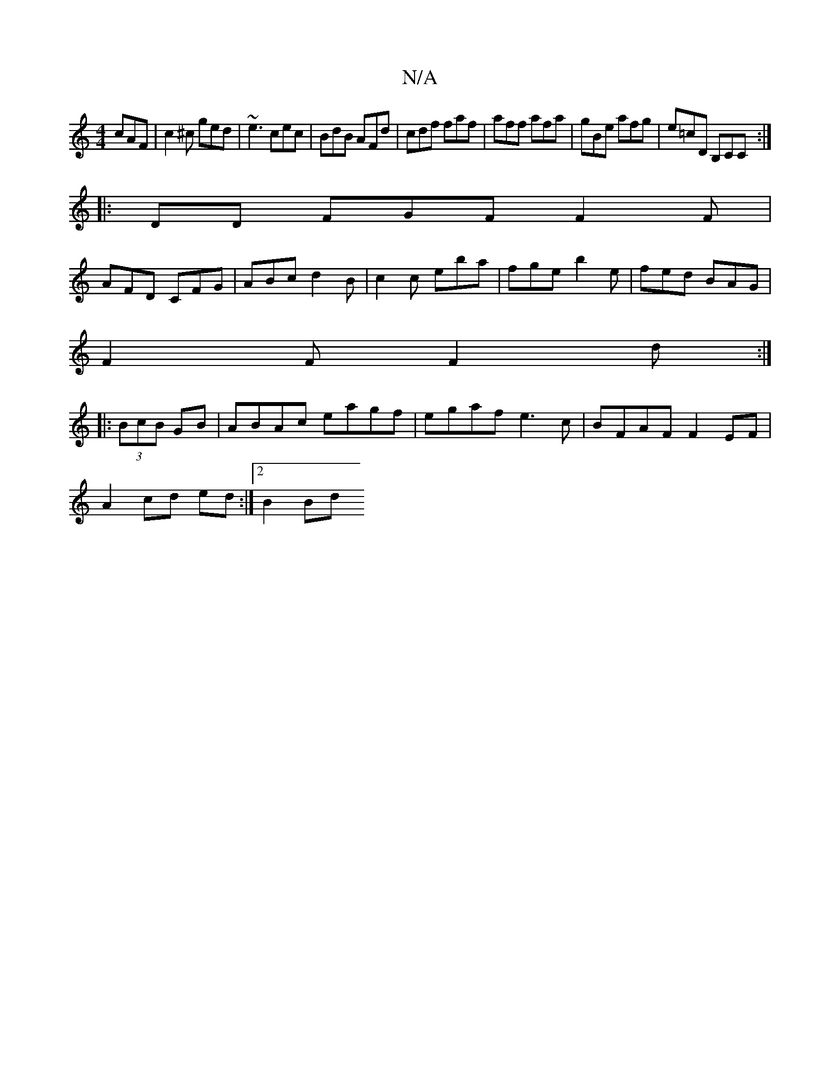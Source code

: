 X:1
T:N/A
M:4/4
R:N/A
K:Cmajor
cAF|c2^c ged|~e3 cec|BdB AFd|cdf faf|aff afa|gBe afg|e=cD B,CC:|
|: DD FGF F2F|
AFD CFG| ABc d2 B | c2 c eba | fge b2e | fed BAG|
F2F F2d :|
|:(3BcB GB| ABAc eagf|egaf e3 c|BFAF F2EF|
A2cd ed:|2 B2 Bd
